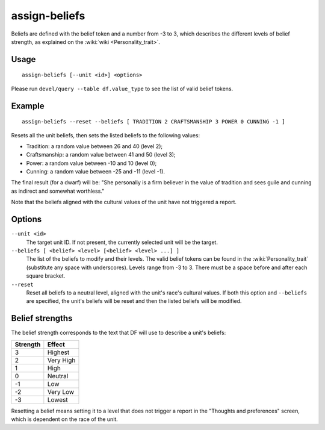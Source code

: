 assign-beliefs
==============

.. dfhack-tool::
    :summary: Adjust a unit's beliefs and values.
    :tags: fort armok units

Beliefs are defined with the belief token and a number from -3 to 3,
which describes the different levels of belief strength, as explained on the
:wiki:`wiki <Personality_trait>`.

Usage
-----

::

    assign-beliefs [--unit <id>] <options>

Please run ``devel/query --table df.value_type`` to see the list of valid belief
tokens.

Example
-------

::

    assign-beliefs --reset --beliefs [ TRADITION 2 CRAFTSMANSHIP 3 POWER 0 CUNNING -1 ]

Resets all the unit beliefs, then sets the listed beliefs to the following
values:

* Tradition: a random value between 26 and 40 (level 2);
* Craftsmanship: a random value between 41 and 50 (level 3);
* Power: a random value between -10 and 10 (level 0);
* Cunning: a random value between -25 and -11 (level -1).

The final result (for a dwarf) will be: "She personally is a firm believer in
the value of tradition and sees guile and cunning as indirect and somewhat
worthless."

Note that the beliefs aligned with the cultural values of the unit have not
triggered a report.

Options
-------

``--unit <id>``
    The target unit ID. If not present, the currently selected unit will be the
    target.
``--beliefs [ <belief> <level> [<belief> <level> ...] ]``
    The list of the beliefs to modify and their levels. The valid belief tokens
    can be found in the :wiki:`Personality_trait` (substitute any space with
    underscores). Levels range from -3 to 3. There must be a space before and
    after each square bracket.
``--reset``
    Reset all beliefs to a neutral level, aligned with the unit's race's
    cultural values. If both this option and ``--beliefs`` are specified, the
    unit's beliefs will be reset and then the listed beliefs will be modified.

Belief strengths
----------------

The belief strength corresponds to the text that DF will use to describe a
unit's beliefs:

========  =========
Strength  Effect
========  =========
3         Highest
2         Very High
1         High
0         Neutral
-1        Low
-2        Very Low
-3        Lowest
========  =========

Resetting a belief means setting it to a level that does not trigger a report in
the "Thoughts and preferences" screen, which is dependent on the race of the
unit.
